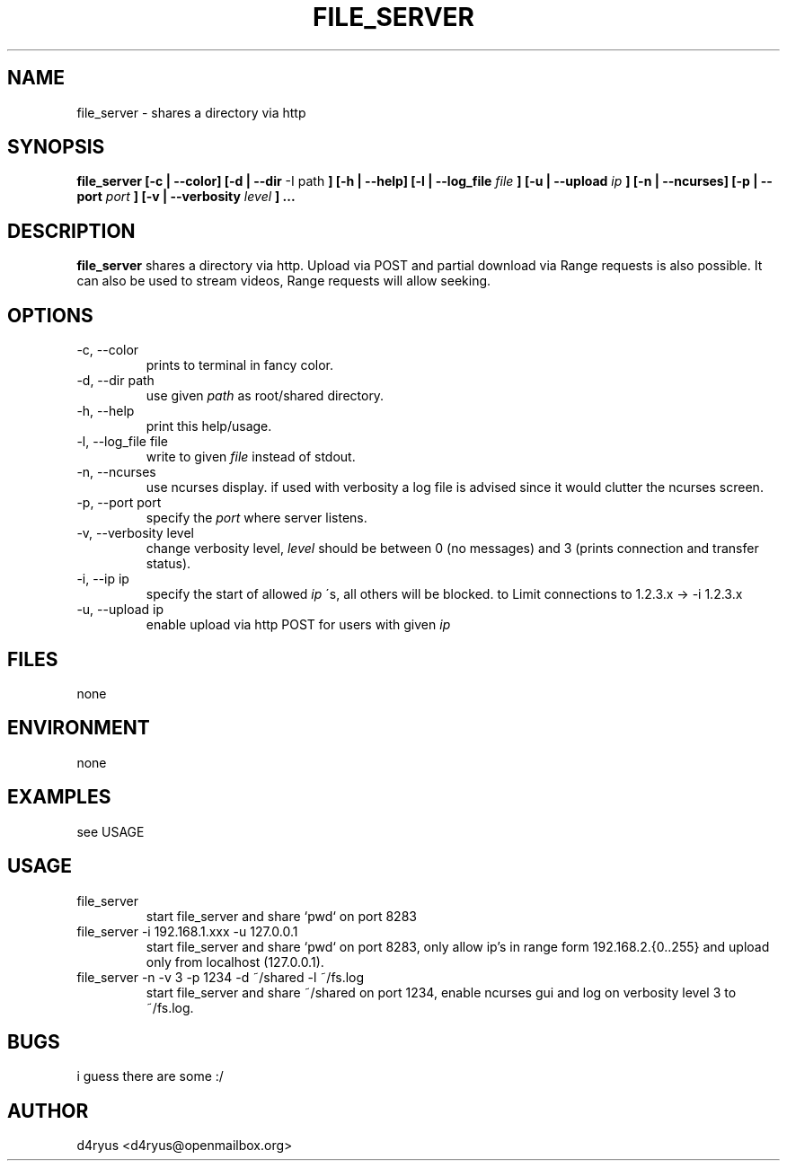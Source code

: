 .\" Process this file with
.\" groff -man -Tascii file_server.1
.TH FILE_SERVER 1 "DEZEMBER 2015" Linux "User Manuals"
.SH NAME
file_server \- shares a directory via http
.SH SYNOPSIS
.B file_server [-c | --color] [-d | --dir
-I path
.B ] [-h | --help] [-l | --log_file
.I file
.B ] [-u | --upload
.I ip
.B ] [-n | --ncurses] [-p | --port
.I port
.B ] [-v | --verbosity
.I level
.B ] ...
.SH DESCRIPTION
.B file_server
shares a directory via http. Upload via POST and partial download via
Range requests is also possible. It can also be used to stream videos,
Range requests will allow seeking.
.SH OPTIONS
.IP "-c, --color"
prints to terminal in fancy color.
.IP "-d, --dir path"
use given
.IR path
as root/shared directory.
.IP "-h, --help"
print this help/usage.
.IP "-l, --log_file file"
write to given
.IR file
instead of stdout.
.IP "-n, --ncurses"
use ncurses display. if used with verbosity a log file is advised since
it would clutter the ncurses screen.
.IP "-p, --port port"
specify the
.IR port
where server listens.
.IP "-v, --verbosity level"
change verbosity level,
.IR level
should be between 0 (no messages) and 3 (prints connection and transfer
status).
.IP "-i, --ip ip"
specify the start of allowed
.IR ip
\'s, all others will be blocked. to Limit connections to 1.2.3.x -> -i
1.2.3.x
.IP "-u, --upload ip"
enable upload via http POST for users with given
.IR ip
.SH FILES
none
.SH ENVIRONMENT
none
.SH EXAMPLES
see USAGE
.SH USAGE
.TP
file_server
start file_server and share `pwd` on port 8283
.TP
file_server -i 192.168.1.xxx -u 127.0.0.1
start file_server and share `pwd` on port 8283, only allow ip's in range form
192.168.2.{0..255} and upload only from localhost (127.0.0.1).
.TP
file_server -n -v 3 -p 1234 -d ~/shared -l ~/fs.log
start file_server and share ~/shared on port 1234, enable ncurses gui and
log on verbosity level 3 to ~/fs.log.
.SH BUGS
i guess there are some :/
.SH AUTHOR
d4ryus <d4ryus@openmailbox.org>

